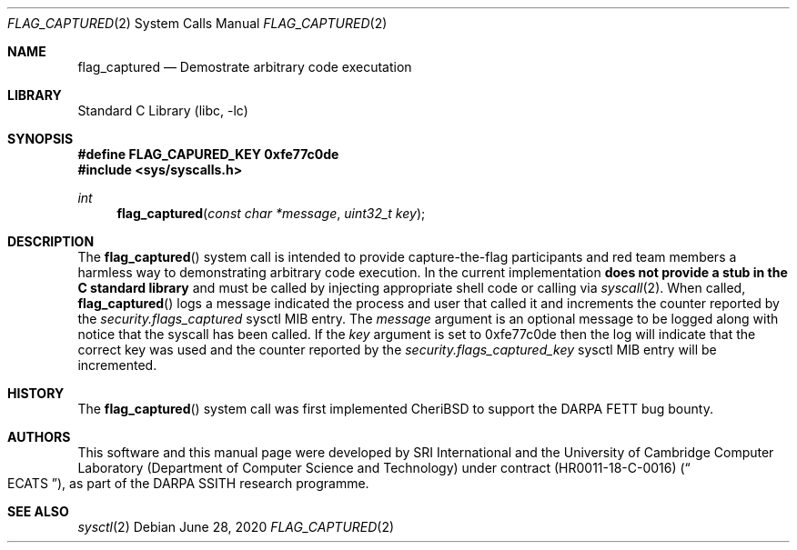 .\"-
.\" SPDX-License-Identifier: BSD-2-Clause
.\"
.\" Copyright (c) 2020 SRI International
.\"
.\" This software was developed by SRI International and the University of
.\" Cambridge Computer Laboratory (Department of Computer Science and
.\" Technology) under DARPA contract HR0011-18-C-0016 ("ECATS"), as part of the
.\" DARPA SSITH research programme.
.\"
.\" Redistribution and use in source and binary forms, with or without
.\" modification, are permitted provided that the following conditions
.\" are met:
.\" 1. Redistributions of source code must retain the above copyright
.\"    notice, this list of conditions and the following disclaimer.
.\" 2. Redistributions in binary form must reproduce the above copyright
.\"    notice, this list of conditions and the following disclaimer in the
.\"    documentation and/or other materials provided with the distribution.
.\"
.\" THIS SOFTWARE IS PROVIDED BY THE AUTHOR AND CONTRIBUTORS ``AS IS'' AND
.\" ANY EXPRESS OR IMPLIED WARRANTIES, INCLUDING, BUT NOT LIMITED TO, THE
.\" IMPLIED WARRANTIES OF MERCHANTABILITY AND FITNESS FOR A PARTICULAR PURPOSE
.\" ARE DISCLAIMED.  IN NO EVENT SHALL THE AUTHOR OR CONTRIBUTORS BE LIABLE
.\" FOR ANY DIRECT, INDIRECT, INCIDENTAL, SPECIAL, EXEMPLARY, OR CONSEQUENTIAL
.\" DAMAGES (INCLUDING, BUT NOT LIMITED TO, PROCUREMENT OF SUBSTITUTE GOODS
.\" OR SERVICES; LOSS OF USE, DATA, OR PROFITS; OR BUSINESS INTERRUPTION)
.\" HOWEVER CAUSED AND ON ANY THEORY OF LIABILITY, WHETHER IN CONTRACT, STRICT
.\" LIABILITY, OR TORT (INCLUDING NEGLIGENCE OR OTHERWISE) ARISING IN ANY WAY
.\" OUT OF THE USE OF THIS SOFTWARE, EVEN IF ADVISED OF THE POSSIBILITY OF
.\" SUCH DAMAGE.
.\"
.Dd June 28, 2020
.Dt FLAG_CAPTURED 2
.Os
.Sh NAME
.Nm flag_captured
.Nd Demostrate arbitrary code executation
.Sh LIBRARY
.Lb libc
.Sh SYNOPSIS
.Fd #define FLAG_CAPURED_KEY 0xfe77c0de
.In sys/syscalls.h
.Ft int
.Fn flag_captured "const char *message" "uint32_t key"
.Sh DESCRIPTION
The
.Fn flag_captured
system call is intended to provide capture-the-flag participants and
red team members a harmless way to demonstrating arbitrary code
execution.
In the current implementation
.Sy does not provide a stub in the C standard library
and must be called by injecting appropriate shell code or calling via
.Xr syscall 2 .
When called,
.Fn flag_captured
logs a message indicated the process and user that called it and
increments the counter reported by the
.Va security.flags_captured
sysctl MIB entry.
The
.Fa message
argument is an optional message to be logged along with notice that the
syscall has been called.
If the
.Fa key
argument is set to
.Dv 0xfe77c0de
then the log will indicate that the correct key was used and the counter
reported by the
.Va security.flags_captured_key
sysctl MIB entry will be incremented.
.Sh HISTORY
The
.Fn flag_captured
system call was first implemented CheriBSD to support the DARPA
FETT bug bounty.
.Sh AUTHORS
This software and this manual page were
developed by SRI International and the University of Cambridge Computer
Laboratory (Department of Computer Science and Technology) under contract
.Pq HR0011-18-C-0016
.Pq Do ECATS Dc ,
as part of the DARPA SSITH research programme.
.Sh SEE ALSO
.Xr sysctl 2

